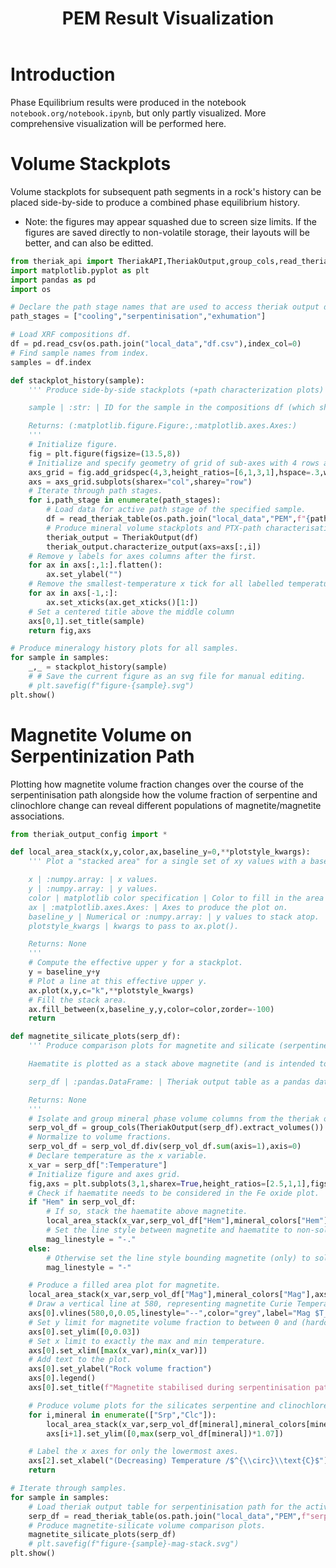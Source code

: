 # -*- org-src-preserve-indentation: t; org-edit-src-content: 0; org-confirm-babel-evaluate: nil; -*-
# NOTE: `org-src-preserve-indentation: t; org-edit-src-content: 0;` are options to ensure indentations are preserved for export to ipynb.
# NOTE: `org-confirm-babel-evaluate: nil;` means no confirmation will be requested before executing code blocks

#+TITLE: PEM Result Visualization
* Introduction
Phase Equilibrium results were produced in the notebook =notebook.org/notebook.ipynb=, but only partly visualized. More comprehensive visualization will be performed here.
* Volume Stackplots
Volume stackplots for subsequent path segments in a rock's history can be placed side-by-side to produce a combined phase equilibrium history.
- Note: the figures may appear squashed due to screen size limits. If the figures are saved directly to non-volatile storage, their layouts will be better, and can also be editted.

#+BEGIN_SRC python :session py
from theriak_api import TheriakAPI,TheriakOutput,group_cols,read_theriak_table
import matplotlib.pyplot as plt
import pandas as pd
import os

# Declare the path stage names that are used to access theriak output data (by providing the filename id necessary to access the stored data for each stage).
path_stages = ["cooling","serpentinisation","exhumation"]

# Load XRF compositions df.
df = pd.read_csv(os.path.join("local_data","df.csv"),index_col=0)
# Find sample names from index.
samples = df.index

def stackplot_history(sample):
    ''' Produce side-by-side stackplots (+path characterization plots) for all path segments in the 3-part history of a specified sample.

    sample | :str: | ID for the sample in the compositions df (which should be the same as the sample ID used in filenames for storing theriak output tables).

    Returns: (:matplotlib.figure.Figure:,:matplotlib.axes.Axes:)
    '''
    # Initialize figure.
    fig = plt.figure(figsize=(13.5,8))
    # Initialize and specify geometry of grid of sub-axes with 4 rows and 3 columns.
    axs_grid = fig.add_gridspec(4,3,height_ratios=[6,1,3,1],hspace=.3,wspace=.05)
    axs = axs_grid.subplots(sharex="col",sharey="row")
    # Iterate through path stages.
    for i,path_stage in enumerate(path_stages):
        # Load data for active path stage of the specified sample.
        df = read_theriak_table(os.path.join("local_data","PEM",f"{path_stage}-{sample}-loop_table"))
        # Produce mineral volume stackplots and PTX-path characterisation plots in a column of the sub-axes grid.
        theriak_output = TheriakOutput(df)
        theriak_output.characterize_output(axs=axs[:,i])
    # Remove y labels for axes columns after the first.
    for ax in axs[:,1:].flatten():
        ax.set_ylabel("")
    # Remove the smallest-temperature x tick for all labelled temperature axes (to avoid overlap in the tick label).
    for ax in axs[-1,:]:
        ax.set_xticks(ax.get_xticks()[1:])
    # Set a centered title above the middle column
    axs[0,1].set_title(sample)
    return fig,axs

# Produce mineralogy history plots for all samples.
for sample in samples:
    _,_ = stackplot_history(sample)
    # # Save the current figure as an svg file for manual editing.
    # plt.savefig(f"figure-{sample}.svg")
plt.show()
#+END_SRC

#+RESULTS:
: None

* Magnetite Volume on Serpentinization Path
Plotting how magnetite volume fraction changes over the course of the serpentinisation path alongside how the volume fraction of serpentine and clinochlore change can reveal different populations of magnetite/magnetite associations.

#+BEGIN_SRC python :session py
from theriak_output_config import *

def local_area_stack(x,y,color,ax,baseline_y=0,**plotstyle_kwargs):
    ''' Plot a "stacked area" for a single set of xy values with a baseline y defaulting to zero.

    x | :numpy.array: | x values.
    y | :numpy.array: | y values.
    color | matplotlib color specification | Color to fill in the area of the stack.
    ax | :matplotlib.axes.Axes: | Axes to produce the plot on.
    baseline_y | Numerical or :numpy.array: | y values to stack atop.
    plotstyle_kwargs | kwargs to pass to ax.plot().

    Returns: None
    '''
    # Compute the effective upper y for a stackplot.
    y = baseline_y+y
    # Plot a line at this effective upper y.
    ax.plot(x,y,c="k",**plotstyle_kwargs)
    # Fill the stack area.
    ax.fill_between(x,baseline_y,y,color=color,zorder=-100)
    return

def magnetite_silicate_plots(serp_df):
    ''' Produce comparison plots for magnetite and silicate (serpentine and clinochlore) volumes (in a column of 3 axes) along the serpentinisation path.

    Haematite is plotted as a stack above magnetite (and is intended to represent oxidized magnetite) where present.

    serp_df | :pandas.DataFrame: | Theriak output table as a pandas dataframe for one sample's serpentinisation run.

    Returns: None
    '''
    # Isolate and group mineral phase volume columns from the theriak output table.
    serp_vol_df = group_cols(TheriakOutput(serp_df).extract_volumes())
    # Normalize to volume fractions.
    serp_vol_df = serp_vol_df.div(serp_vol_df.sum(axis=1),axis=0)
    # Declare temperature as the x variable.
    x_var = serp_df[":Temperature"]
    # Initialize figure and axes grid.
    fig,axs = plt.subplots(3,1,sharex=True,height_ratios=[2.5,1,1],figsize=(6.4,3.8),constrained_layout=True)
    # Check if haematite needs to be considered in the Fe oxide plot.
    if "Hem" in serp_vol_df:
        # If so, stack the haematite above magnetite.
        local_area_stack(x_var,serp_vol_df["Hem"],mineral_colors["Hem"],axs[0],baseline_y=serp_vol_df["Mag"])
        # Set the line style between magnetite and haematite to non-solid.
        mag_linestyle = "-."
    else:
        # Otherwise set the line style bounding magnetite (only) to solid.
        mag_linestyle = "-"

    # Produce a filled area plot for magnetite.
    local_area_stack(x_var,serp_vol_df["Mag"],mineral_colors["Mag"],axs[0],linestyle=mag_linestyle)
    # Draw a vertical line at 580, representing magnetite Curie Temperature.
    axs[0].vlines(580,0,0.05,linestyle="--",color="grey",label="Mag $T_C$")
    # Set y limit for magnetite volume fraction to between 0 and (hardcoded) 0.03.
    axs[0].set_ylim([0,0.03])
    # Set x limit to exactly the max and min temperature.
    axs[0].set_xlim([max(x_var),min(x_var)])
    # Add text to the plot.
    axs[0].set_ylabel("Rock volume fraction")
    axs[0].legend()
    axs[0].set_title(f"Magnetite stabilised during serpentinisation path: {sample}")

    # Produce volume plots for the silicates serpentine and clinochlore in the lower axes.
    for i,mineral in enumerate(["Srp","Clc"]):
        local_area_stack(x_var,serp_vol_df[mineral],mineral_colors[mineral],axs[i+1])
        axs[i+1].set_ylim([0,max(serp_vol_df[mineral])*1.07])

    # Label the x axes for only the lowermost axes.
    axs[2].set_xlabel("(Decreasing) Temperature /$^{\\circ}\\text{C}$")
    return

# Iterate through samples.
for sample in samples:
    # Load theriak output table for serpentinisation path for the active sample.
    serp_df = read_theriak_table(os.path.join("local_data","PEM",f"serpentinisation-{sample}-loop_table"))
    # Produce magnetite-silicate volume comparison plots.
    magnetite_silicate_plots(serp_df)
    # plt.savefig(f"figure-{sample}-mag-stack.svg")
plt.show()
#+END_SRC

#+RESULTS:
: None
